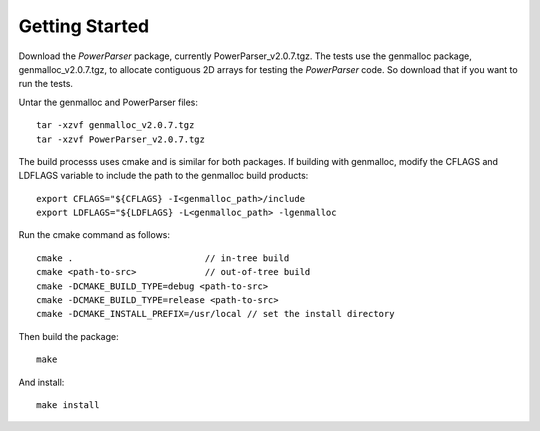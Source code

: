 ===============
Getting Started
===============

Download the *PowerParser* package, currently PowerParser_v2.0.7.tgz. The tests use
the genmalloc package, genmalloc_v2.0.7.tgz, to allocate contiguous 2D arrays for testing
the *PowerParser* code. So download that if you want to run the tests.

Untar the genmalloc and PowerParser files::

   tar -xzvf genmalloc_v2.0.7.tgz
   tar -xzvf PowerParser_v2.0.7.tgz

The build processs uses cmake and is similar for both packages. If building with genmalloc,
modify the CFLAGS and LDFLAGS variable to include the path to the genmalloc build
products::

   export CFLAGS="${CFLAGS} -I<genmalloc_path>/include
   export LDFLAGS="${LDFLAGS} -L<genmalloc_path> -lgenmalloc

Run the cmake command as follows::

   cmake .                         // in-tree build
   cmake <path-to-src>             // out-of-tree build
   cmake -DCMAKE_BUILD_TYPE=debug <path-to-src>
   cmake -DCMAKE_BUILD_TYPE=release <path-to-src>
   cmake -DCMAKE_INSTALL_PREFIX=/usr/local // set the install directory

Then build the package::

   make

And install::

   make install
